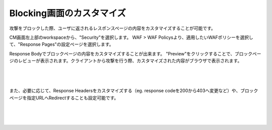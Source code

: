 Blocking画面のカスタマイズ
================================================

攻撃をブロックした際、ユーザに返されるレスポンスページの内容をカスタマイズすることが可能です。

CM画面左上部のworkspaceから、"Security"を選択します。
WAF > WAF Policysより、適用したいWAFポリシーを選択して、"Response Pages"の設定ページを選択します。

Response Bodyでブロックページの内容をカスタマイズすることが出来ます。
"Preview"をクリックすることで、ブロックページのレビューが表示されます。クライアントから攻撃を行う際、カスタマイズされた内容がブラウザで表示されます。


   .. image:: images/Picture1.png
      :scale: 20%
      :align: center
   |

   .. image:: images/Picture2.png
      :align: center
   |


また、必要に応じて、Response Headersをカスタマイズする（eg. response codeを200から403へ変更など）や、ブロックページを指定URLへRedirectすることも設定可能です。

   .. image:: images/Picture3.png
      :scale: 20%
      :align: center
   |

   .. image:: images/Picture4.png
      :scale: 20%
      :align: center
   |
